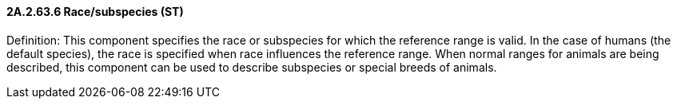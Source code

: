 ==== 2A.2.63.6 Race/subspecies (ST)

Definition: This component specifies the race or subspecies for which the reference range is valid. In the case of humans (the default species), the race is specified when race influences the reference range. When normal ranges for animals are being described, this component can be used to describe subspecies or special breeds of animals.


